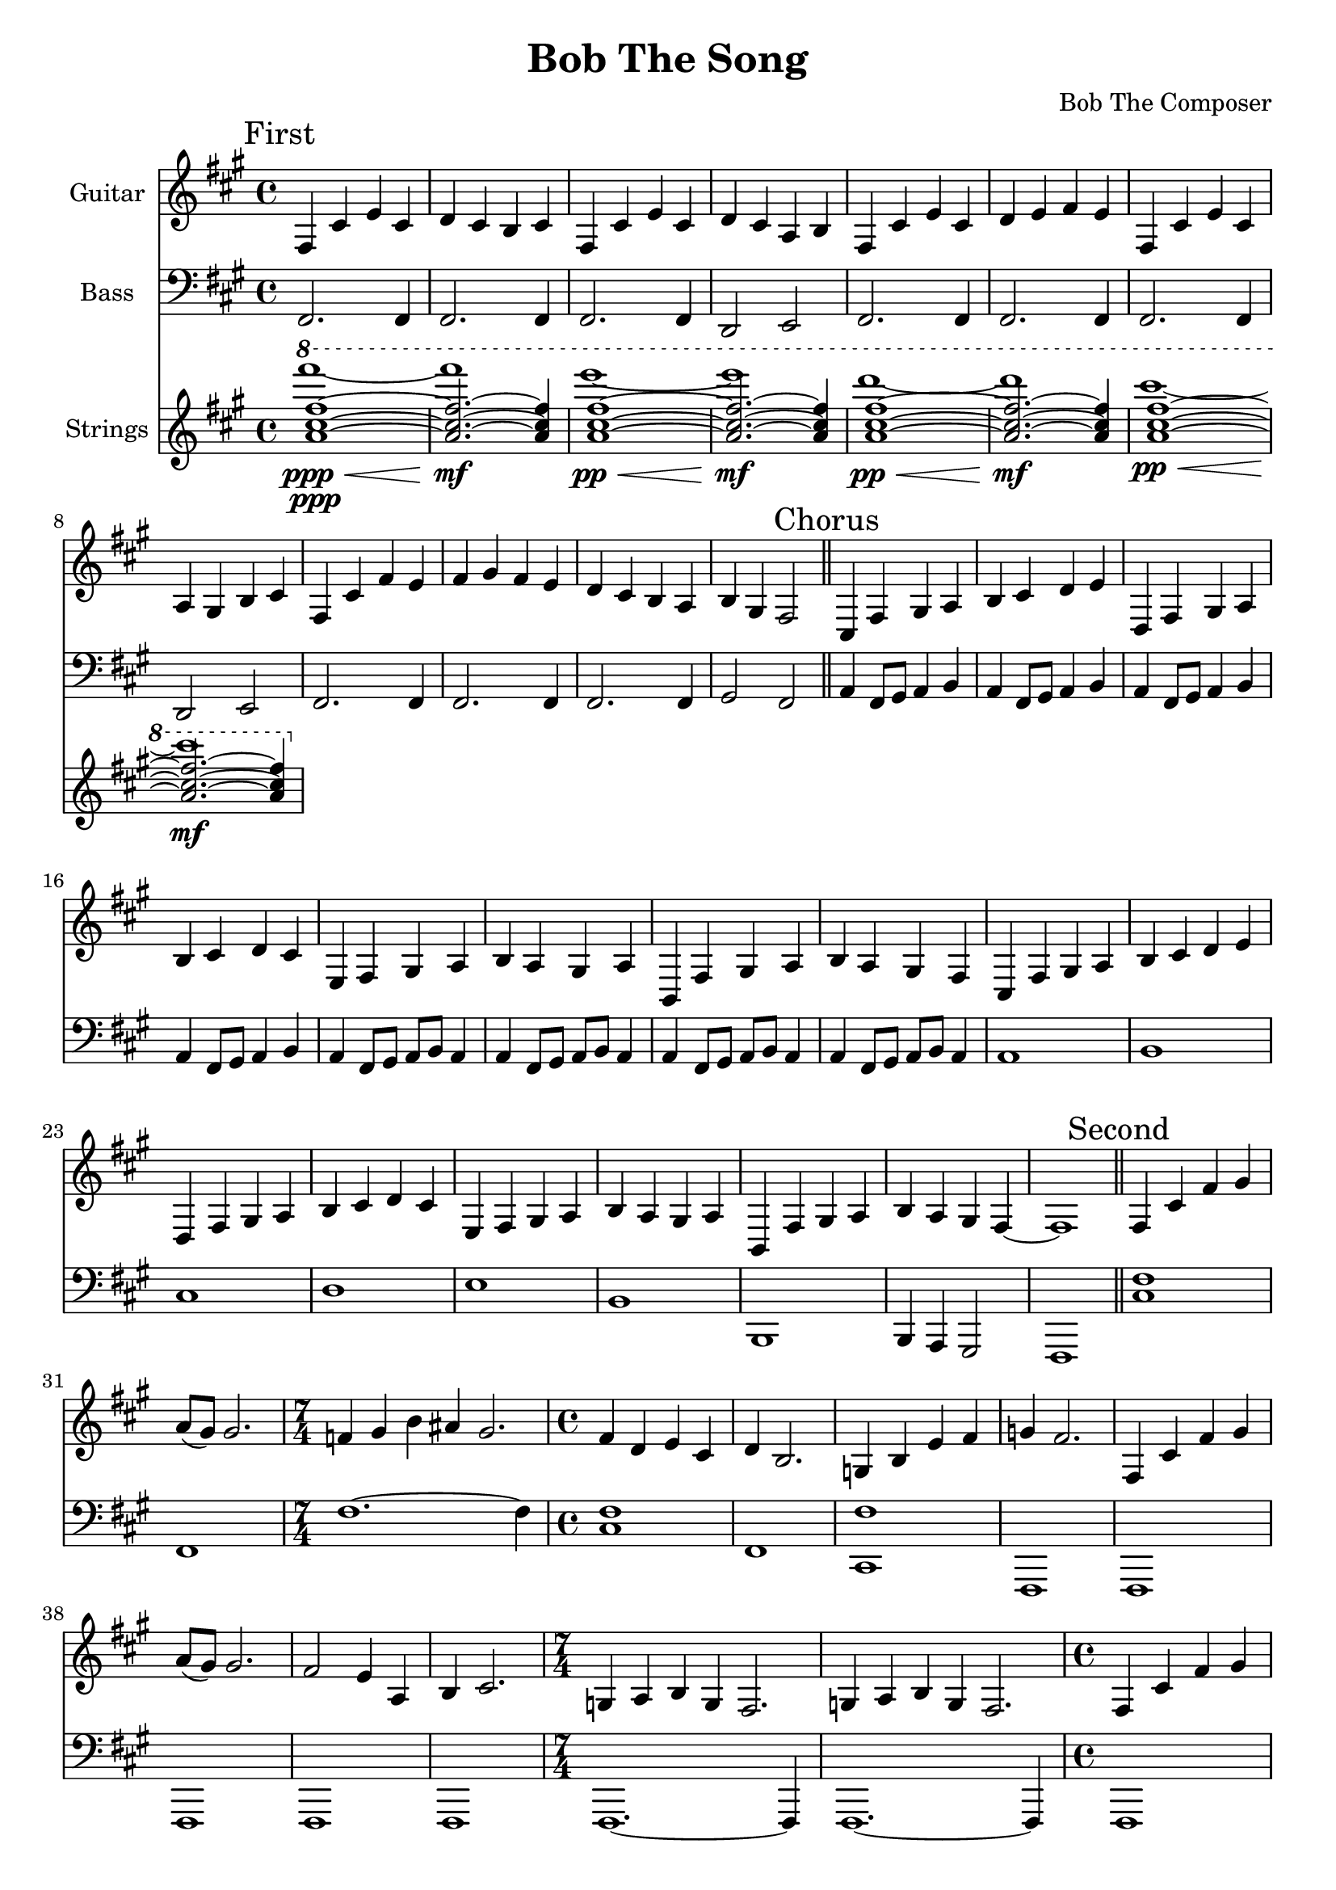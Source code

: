\version "2.19.82"

\header {
  title = "Bob The Song"
  composer = "Bob The Composer"
}

g_first = \relative fis {
  fis4 cis' e cis | d cis b cis |
  fis, cis' e cis | d cis a b |
  fis cis' e cis | d e fis e |
  fis, cis' e cis | a gis b cis |
  fis, cis' fis e | fis gis fis e | d cis b a | b gis fis2 |
}

b_first = \relative c {
  fis,2. fis4 | fis2. fis4 |
  fis2. fis4 | d2 e2 |

  fis2. fis4 | fis2. fis4 |
  fis2. fis4 | d2 e2 |

  fis2. fis4 | fis2. fis4 |
  fis2. fis4 | gis2 fis2 |
}


g_chorus = \relative fis {
  cis4 fis gis a | b cis d e |
  d, fis gis a | b cis d cis |
  e, fis gis a | b a gis a |
  b, fis' gis a | b a gis fis |

  cis fis gis a | b cis d e |
  d, fis gis a | b cis d cis |
  e, fis gis a | b a gis a |

  b, fis' gis a | b4 a gis fis~ | fis1 |
}

b_chorus = \relative c, {
  a'4 fis8 gis8 a4 b4 |
  a4 fis8 gis8 a4 b4 |
  a4 fis8 gis8 a4 b4 |
  a4 fis8 gis8 a4 b4 |

  a4 fis8 gis8 a8 b8 a4 |
  a4 fis8 gis8 a8 b8 a4 |
  a4 fis8 gis8 a8 b8 a4 |
  a4 fis8 gis8 a8 b8 a4 |

  a1 | b1 | cis1 | d1 |
  e1 | b1 | b,1 | b4 a gis2 | fis1 |
}

g_second = \relative fis {
  fis4 cis' fis gis | a8( gis) gis2. |
  \time 7/4
  f4 gis b ais gis2. |
  \time 4/4
  fis4 d e cis | d b2. |
  g4 b e fis | g fis2. |

  fis,4 cis' fis gis | a8( gis) gis2. |
  fis2 e4 a, | b cis2. |
  \time 7/4
  g4 a b g fis2. | g4 a b g fis2. |

  \time 4/4
  fis4 cis' fis gis | a8( gis) gis2. |
  d'4\glissando e2 d4~ | d4 cis2. |
  e4\glissando fis4 e2 | fis4\glissando gis2 fis4 | e2 fis2~ | fis1 |
}

% good luck... :P
b_second = \relative c {
  <cis fis>1 | fis,1 |
  \time 7/4
  fis'1.~ fis4 |
  \time 4/4
  <cis fis>1 | fis,1 |
  <cis fis'>1 | fis,1 |

  fis1 | fis1 |
  fis1 | fis1 |
  \time 7/4
  fis1.~ fis4 | fis1.~ fis4 |

  \time 4/4
  fis1 | fis1 |
  fis1 | fis1 |
  fis1 | fis1 | fis1 | fis1 |
}


g_third = \relative fis {
  \time 7/4
  fis4 cis' fis~ fis1 |
  fis,4 cis' e~ e1 |
  fis,4 cis' d~ d1 |
  fis,4 cis' b~ b1 |

  \time 4/4
  fis4 cis' fis2 |
  fis,4 cis' e2 |
  fis,4 cis' d2 |
  fis,4 cis' b2 |

  fis4 cis' fis e | fis gis fis e | d cis b a | b gis fis2 |
}

b_third = \relative c {
  \time 7/4
  fis1.~ fis4 | fis1.~ fis4 | fis1.~ fis4 | fis1.~ fis4 |

  \time 4/4
  fis1 | fis1 | fis1 | fis1 |
  fis1 | fis1 | fis1 | fis1 |
}


g_epilogue = \relative fis {
  b, fis' gis a | b a gis fis |
  b, fis' gis a | b a gis fis |
  d'4 cis b a | b gis fis2~ | fis1 |
}

b_epilogue = \relative c {
  a4 fis8 gis8 a4 b4 | a4 fis8 gis8 a4 b4 |
  a4 fis8 gis8 a4 b4 | a4 fis8 gis8 a4 b4 |
  d'4 cis b a | gis a fis2~ | fis1 |
}


\score {
  <<
    {
      \new Staff \with {
	instrumentName = #"Guitar"
	midiInstrument = #"electric guitar (clean)"
      }

      \key fis \minor

      \mark "First" \g_first \bar "||"
      \mark "Chorus" \g_chorus \bar "||"
      \mark "Second" \g_second \bar "||"
      \mark "Chorus" \g_chorus \bar "||"
      \mark "Third" \g_third \bar "||"
      \mark "Chorus" \g_chorus \bar "||"
      \mark "Epilogue" \g_epilogue \bar "|."
    }

    {
      \new Staff \with {
        instrumentName = #"Bass"
        midiInstrument = #"electric bass (finger)"
      }
      \key fis \minor
      \clef bass

      %% If the bass sounds an octave higher in MIDI, uncomment this
      %% I think something is wrong with my soundfonts
      %% \transpose c c, {
        \b_first
        \b_chorus
        \b_second
        \b_chorus
        \b_third
        \b_chorus
        \b_epilogue
      %% }
    }

  {
    \new Staff \with {
      midiMaximumVolume = #0.5
      instrumentName = #"Strings"
      midiInstrument = #"pad 2 (warm)"
    }
    \key fis \minor
    \clef treble

    \relative c''' {
      <<
        \ottava #1
        { %% lower melody
          <fis cis a>1~\ppp | <fis cis a>2.~ <fis cis a>4 |
          \repeat unfold 3 {
            <fis cis a>1~ | <fis cis a>2.~ <fis cis a>4 | }
        }
        \\
        { %% higher melody
          fis'1\<\ppp~ | fis\mf |
          e\<\pp~ | e\mf |
          d\<\pp~ | d\mf |
          cis\<\pp~ | cis\mf |
        }
      >>
    }
  }

  >>

  \layout {}
  \midi { \tempo 4 = 200 }
}
